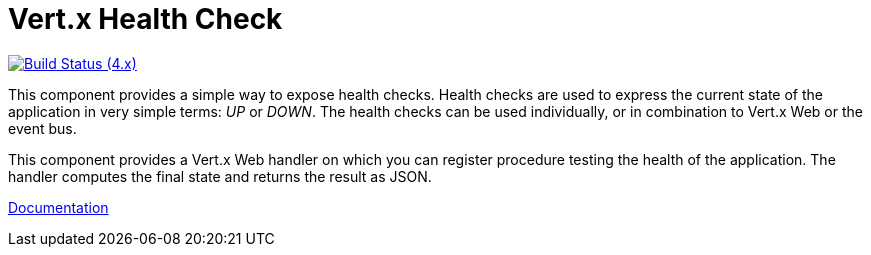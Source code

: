 = Vert.x Health Check

image:https://github.com/vert-x3/vertx-health-check/actions/workflows/ci-4.x.yml/badge.svg["Build Status (4.x)",link="https://github.com/vert-x3/vertx-health-check/actions/workflows/ci-4.x.yml"]


This component provides a simple way to expose health checks. Health checks are used to express the current state
of the application in very simple terms: _UP_ or _DOWN_. The health checks can be used individually, or in
combination to Vert.x Web or the event bus.

This component provides a Vert.x Web handler on which you can register procedure testing the health of the application.
The handler computes the final state and returns the result as JSON.

http://vertx.io/docs/vertx-health-check/java/[Documentation]
